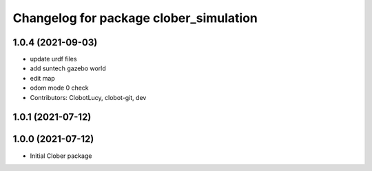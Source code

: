 ^^^^^^^^^^^^^^^^^^^^^^^^^^^^^^^^^^^^^^^
Changelog for package clober_simulation
^^^^^^^^^^^^^^^^^^^^^^^^^^^^^^^^^^^^^^^

1.0.4 (2021-09-03)
------------------
* update urdf files
* add suntech gazebo world
* edit map
* odom mode 0 check
* Contributors: ClobotLucy, clobot-git, dev

1.0.1 (2021-07-12)
------------------

1.0.0 (2021-07-12)
------------------
* Initial Clober package
